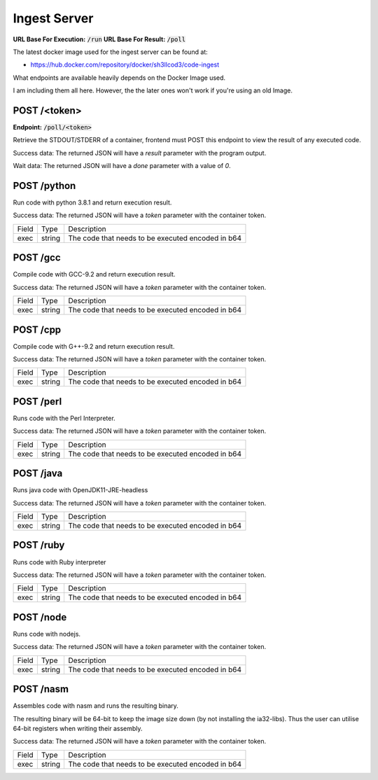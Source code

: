 ===============================================================================
                               Ingest Server
===============================================================================

**URL Base For Execution:** :code:`/run`
**URL Base For Result:** :code:`/poll`

The latest docker image used for the ingest server can be found at:

- https://hub.docker.com/repository/docker/sh3llcod3/code-ingest

What endpoints are available heavily depends on the Docker Image used.

I am including them all here. However, the the later ones won't work
if you're using an old Image.

******************************************************************************
                                   POST /<token>
******************************************************************************

**Endpoint:** :code:`/poll/<token>`

Retrieve the STDOUT/STDERR of a container, frontend must POST this endpoint
to view the result of any executed code.

Success data:
The returned JSON will have a `result` parameter with the program output.

Wait data:
The returned JSON will have a `done` parameter with a value of `0`.

******************************************************************************
                                   POST /python
******************************************************************************

Run code with python 3.8.1 and return execution result.

Success data:
The returned JSON will have a `token` parameter with the container token.

+----------------------+--------+-----------------------------------------------------+
| Field                | Type   | Description                                         |
+----------------------+--------+-----------------------------------------------------+
| exec                 | string | The code that needs to be executed encoded in b64   |
+----------------------+--------+-----------------------------------------------------+


******************************************************************************
                                   POST /gcc
******************************************************************************

Compile code with GCC-9.2 and return execution result.

Success data:
The returned JSON will have a `token` parameter with the container token.

+----------------------+--------+-----------------------------------------------------+
| Field                | Type   | Description                                         |
+----------------------+--------+-----------------------------------------------------+
| exec                 | string | The code that needs to be executed encoded in b64   |
+----------------------+--------+-----------------------------------------------------+


******************************************************************************
                                   POST /cpp
******************************************************************************

Compile code with G++-9.2 and return execution result.

Success data:
The returned JSON will have a `token` parameter with the container token.

+----------------------+--------+-----------------------------------------------------+
| Field                | Type   | Description                                         |
+----------------------+--------+-----------------------------------------------------+
| exec                 | string | The code that needs to be executed encoded in b64   |
+----------------------+--------+-----------------------------------------------------+

******************************************************************************
                                   POST /perl
******************************************************************************

Runs code with the Perl Interpreter.

Success data:
The returned JSON will have a `token` parameter with the container token.

+----------------------+--------+-----------------------------------------------------+
| Field                | Type   | Description                                         |
+----------------------+--------+-----------------------------------------------------+
| exec                 | string | The code that needs to be executed encoded in b64   |
+----------------------+--------+-----------------------------------------------------+

******************************************************************************
                                   POST /java
******************************************************************************

Runs java code with OpenJDK11-JRE-headless

Success data:
The returned JSON will have a `token` parameter with the container token.

+----------------------+--------+-----------------------------------------------------+
| Field                | Type   | Description                                         |
+----------------------+--------+-----------------------------------------------------+
| exec                 | string | The code that needs to be executed encoded in b64   |
+----------------------+--------+-----------------------------------------------------+

******************************************************************************
                                   POST /ruby
******************************************************************************

Runs code with Ruby interpreter

Success data:
The returned JSON will have a `token` parameter with the container token.

+----------------------+--------+-----------------------------------------------------+
| Field                | Type   | Description                                         |
+----------------------+--------+-----------------------------------------------------+
| exec                 | string | The code that needs to be executed encoded in b64   |
+----------------------+--------+-----------------------------------------------------+

******************************************************************************
                                   POST /node
******************************************************************************

Runs code with nodejs.

Success data:
The returned JSON will have a `token` parameter with the container token.

+----------------------+--------+-----------------------------------------------------+
| Field                | Type   | Description                                         |
+----------------------+--------+-----------------------------------------------------+
| exec                 | string | The code that needs to be executed encoded in b64   |
+----------------------+--------+-----------------------------------------------------+

******************************************************************************
                                   POST /nasm
******************************************************************************

Assembles code with nasm and runs the resulting binary.

The resulting binary will be 64-bit to keep the image size down (by not installing the
ia32-libs). Thus the user can utilise 64-bit registers when writing their assembly.

Success data:
The returned JSON will have a `token` parameter with the container token.

+----------------------+--------+-----------------------------------------------------+
| Field                | Type   | Description                                         |
+----------------------+--------+-----------------------------------------------------+
| exec                 | string | The code that needs to be executed encoded in b64   |
+----------------------+--------+-----------------------------------------------------+
